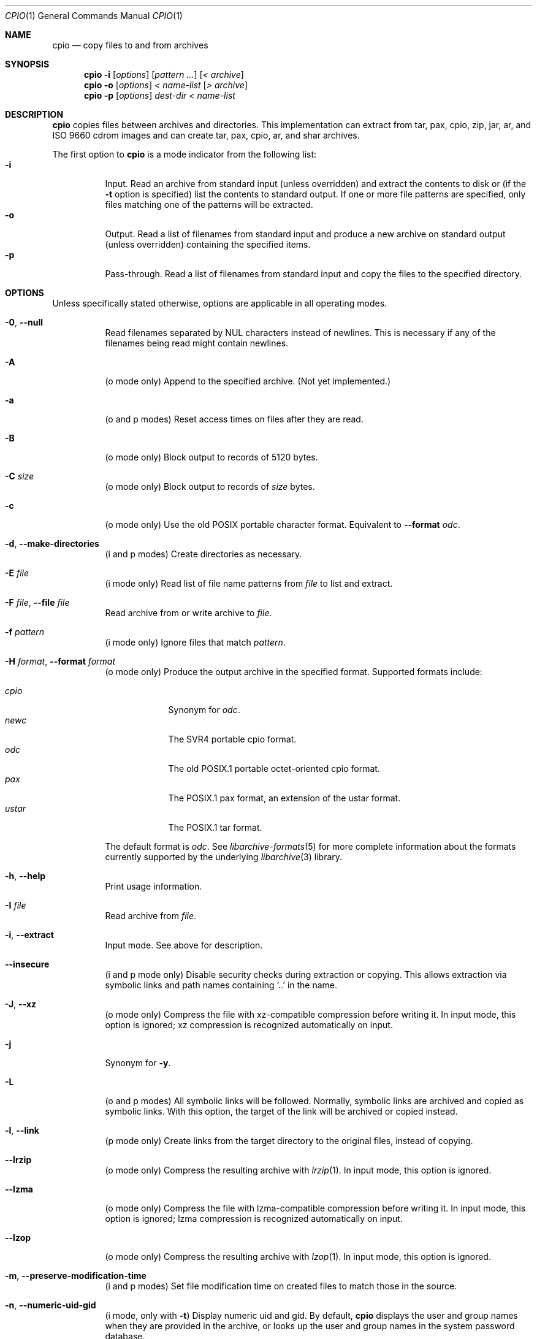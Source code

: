 .\" Copyright (c) 2003-2007 Tim Kientzle
.\" All rights reserved.
.\"
.\" Redistribution and use in source and binary forms, with or without
.\" modification, are permitted provided that the following conditions
.\" are met:
.\" 1. Redistributions of source code must retain the above copyright
.\"    notice, this list of conditions and the following disclaimer.
.\" 2. Redistributions in binary form must reproduce the above copyright
.\"    notice, this list of conditions and the following disclaimer in the
.\"    documentation and/or other materials provided with the distribution.
.\"
.\" THIS SOFTWARE IS PROVIDED BY THE AUTHOR AND CONTRIBUTORS ``AS IS'' AND
.\" ANY EXPRESS OR IMPLIED WARRANTIES, INCLUDING, BUT NOT LIMITED TO, THE
.\" IMPLIED WARRANTIES OF MERCHANTABILITY AND FITNESS FOR A PARTICULAR PURPOSE
.\" ARE DISCLAIMED.  IN NO EVENT SHALL THE AUTHOR OR CONTRIBUTORS BE LIABLE
.\" FOR ANY DIRECT, INDIRECT, INCIDENTAL, SPECIAL, EXEMPLARY, OR CONSEQUENTIAL
.\" DAMAGES (INCLUDING, BUT NOT LIMITED TO, PROCUREMENT OF SUBSTITUTE GOODS
.\" OR SERVICES; LOSS OF USE, DATA, OR PROFITS; OR BUSINESS INTERRUPTION)
.\" HOWEVER CAUSED AND ON ANY THEORY OF LIABILITY, WHETHER IN CONTRACT, STRICT
.\" LIABILITY, OR TORT (INCLUDING NEGLIGENCE OR OTHERWISE) ARISING IN ANY WAY
.\" OUT OF THE USE OF THIS SOFTWARE, EVEN IF ADVISED OF THE POSSIBILITY OF
.\" SUCH DAMAGE.
.\"
.\" $FreeBSD$
.\"
.Dd October 7, 2012
.Dt CPIO 1
.Os
.Sh NAME
.Nm cpio
.Nd copy files to and from archives
.Sh SYNOPSIS
.Nm
.Fl i
.Op Ar options
.Op Ar pattern ...
.Op Ar < archive
.Nm
.Fl o
.Op Ar options
.Ar < name-list
.Op Ar > archive
.Nm
.Fl p
.Op Ar options
.Ar dest-dir
.Ar < name-list
.Sh DESCRIPTION
.Nm
copies files between archives and directories.
This implementation can extract from tar, pax, cpio, zip, jar, ar,
and ISO 9660 cdrom images and can create tar, pax, cpio, ar,
and shar archives.
.Pp
The first option to
.Nm
is a mode indicator from the following list:
.Bl -tag -compact -width indent
.It Fl i
Input.
Read an archive from standard input (unless overridden) and extract the
contents to disk or (if the
.Fl t
option is specified)
list the contents to standard output.
If one or more file patterns are specified, only files matching
one of the patterns will be extracted.
.It Fl o
Output.
Read a list of filenames from standard input and produce a new archive
on standard output (unless overridden) containing the specified items.
.It Fl p
Pass-through.
Read a list of filenames from standard input and copy the files to the
specified directory.
.El
.Pp
.Sh OPTIONS
Unless specifically stated otherwise, options are applicable in
all operating modes.
.Bl -tag -width indent
.It Fl 0 , Fl Fl null
Read filenames separated by NUL characters instead of newlines.
This is necessary if any of the filenames being read might contain newlines.
.It Fl A
(o mode only)
Append to the specified archive.
(Not yet implemented.)
.It Fl a
(o and p modes)
Reset access times on files after they are read.
.It Fl B
(o mode only)
Block output to records of 5120 bytes.
.It Fl C Ar size
(o mode only)
Block output to records of
.Ar size
bytes.
.It Fl c
(o mode only)
Use the old POSIX portable character format.
Equivalent to
.Fl Fl format Ar odc .
.It Fl d , Fl Fl make-directories
(i and p modes)
Create directories as necessary.
.It Fl E Ar file
(i mode only)
Read list of file name patterns from
.Ar file
to list and extract.
.It Fl F Ar file , Fl Fl file Ar file
Read archive from or write archive to
.Ar file .
.It Fl f Ar pattern
(i mode only)
Ignore files that match
.Ar pattern .
.It Fl H Ar format , Fl Fl format Ar format
(o mode only)
Produce the output archive in the specified format.
Supported formats include:
.Pp
.Bl -tag -width "iso9660" -compact
.It Ar cpio
Synonym for
.Ar odc .
.It Ar newc
The SVR4 portable cpio format.
.It Ar odc
The old POSIX.1 portable octet-oriented cpio format.
.It Ar pax
The POSIX.1 pax format, an extension of the ustar format.
.It Ar ustar
The POSIX.1 tar format.
.El
.Pp
The default format is
.Ar odc .
See
.Xr libarchive-formats 5
for more complete information about the
formats currently supported by the underlying
.Xr libarchive 3
library.
.It Fl h , Fl Fl help
Print usage information.
.It Fl I Ar file
Read archive from
.Ar file .
.It Fl i , Fl Fl extract
Input mode.
See above for description.
.It Fl Fl insecure
(i and p mode only)
Disable security checks during extraction or copying.
This allows extraction via symbolic links and path names containing
.Sq ..
in the name.
.It Fl J , Fl Fl xz
(o mode only)
Compress the file with xz-compatible compression before writing it.
In input mode, this option is ignored; xz compression is recognized
automatically on input.
.It Fl j
Synonym for
.Fl y .
.It Fl L
(o and p modes)
All symbolic links will be followed.
Normally, symbolic links are archived and copied as symbolic links.
With this option, the target of the link will be archived or copied instead.
.It Fl l , Fl Fl link
(p mode only)
Create links from the target directory to the original files,
instead of copying.
.It Fl Fl lrzip
(o mode only)
Compress the resulting archive with
.Xr lrzip 1 .
In input mode, this option is ignored.
.It Fl Fl lzma
(o mode only)
Compress the file with lzma-compatible compression before writing it.
In input mode, this option is ignored; lzma compression is recognized
automatically on input.
.It Fl Fl lzop
(o mode only)
Compress the resulting archive with
.Xr lzop 1 .
In input mode, this option is ignored.
.It Fl m , Fl Fl preserve-modification-time
(i and p modes)
Set file modification time on created files to match
those in the source.
.It Fl n , Fl Fl numeric-uid-gid
(i mode, only with
.Fl t )
Display numeric uid and gid.
By default,
.Nm
displays the user and group names when they are provided in the
archive, or looks up the user and group names in the system
password database.
.It Fl Fl no-preserve-owner
(i mode only)
Do not attempt to restore file ownership.
This is the default when run by non-root users.
.It Fl O Ar file
Write archive to
.Ar file .
.It Fl o , Fl Fl create
Output mode.
See above for description.
.It Fl p , Fl Fl pass-through
Pass-through mode.
See above for description.
.It Fl Fl preserve-owner
(i mode only)
Restore file ownership.
This is the default when run by the root user.
.It Fl Fl quiet
Suppress unnecessary messages.
.It Fl R Oo user Oc Ns Oo : Oc Ns Oo group Oc , Fl Fl owner Oo user Oc Ns Oo : Oc Ns Oo group Oc
Set the owner and/or group on files in the output.
If group is specified with no user
(for example,
.Fl R Ar :wheel )
then the group will be set but not the user.
If the user is specified with a trailing colon and no group
(for example,
.Fl R Ar root: )
then the group will be set to the user's default group.
If the user is specified with no trailing colon, then
the user will be set but not the group.
In
.Fl i
and
.Fl p
modes, this option can only be used by the super-user.
(For compatibility, a period can be used in place of the colon.)
.It Fl r
(All modes.)
Rename files interactively.
For each file, a prompt is written to
.Pa /dev/tty
containing the name of the file and a line is read from
.Pa /dev/tty .
If the line read is blank, the file is skipped.
If the line contains a single period, the file is processed normally.
Otherwise, the line is taken to be the new name of the file.
.It Fl t , Fl Fl list
(i mode only)
List the contents of the archive to stdout;
do not restore the contents to disk.
.It Fl u , Fl Fl unconditional
(i and p modes)
Unconditionally overwrite existing files.
Ordinarily, an older file will not overwrite a newer file on disk.
.It Fl V , Fl Fl dot
Print a dot to stderr for each file as it is processed.
Superseded by
.Fl v .
.It Fl v , Fl Fl verbose
Print the name of each file to stderr as it is processed.
With
.Fl t ,
provide a detailed listing of each file.
.It Fl Fl version
Print the program version information and exit.
.It Fl y
(o mode only)
Compress the archive with bzip2-compatible compression before writing it.
In input mode, this option is ignored;
bzip2 compression is recognized automatically on input.
.It Fl Z
(o mode only)
Compress the archive with compress-compatible compression before writing it.
In input mode, this option is ignored;
compression is recognized automatically on input.
.It Fl z
(o mode only)
Compress the archive with gzip-compatible compression before writing it.
In input mode, this option is ignored;
gzip compression is recognized automatically on input.
.El
.Sh EXIT STATUS
.Ex -std
.Sh ENVIRONMENT
The following environment variables affect the execution of
.Nm :
.Bl -tag -width ".Ev BLOCKSIZE"
.It Ev LANG
The locale to use.
See
.Xr environ 7
for more information.
.It Ev TZ
The timezone to use when displaying dates.
See
.Xr environ 7
for more information.
.El
.Sh EXAMPLES
The
.Nm
command is traditionally used to copy file hierarchies in conjunction
with the
.Xr find 1
command.
The first example here simply copies all files from
.Pa src
to
.Pa dest :
.Dl Nm find Pa src | Nm Fl pmud Pa dest
.Pp
By carefully selecting options to the
.Xr find 1
command and combining it with other standard utilities,
it is possible to exercise very fine control over which files are copied.
This next example copies files from
.Pa src
to
.Pa dest
that are more than 2 days old and whose names match a particular pattern:
.Dl Nm find Pa src Fl mtime Ar +2 | Nm grep foo[bar] | Nm Fl pdmu Pa dest
.Pp
This example copies files from
.Pa src
to
.Pa dest
that are more than 2 days old and which contain the word
.Do foobar Dc :
.Dl Nm find Pa src Fl mtime Ar +2 | Nm xargs Nm grep -l foobar | Nm Fl pdmu Pa dest
.Sh COMPATIBILITY
The mode options i, o, and p and the options
a, B, c, d, f, l, m, r, t, u, and v comply with SUSv2.
.Pp
The old POSIX.1 standard specified that only
.Fl i ,
.Fl o ,
and
.Fl p
were interpreted as command-line options.
Each took a single argument of a list of modifier
characters.
For example, the standard syntax allows
.Fl imu
but does not support
.Fl miu
or
.Fl i Fl m Fl u ,
since
.Ar m
and
.Ar u
are only modifiers to
.Fl i ,
they are not command-line options in their own right.
The syntax supported by this implementation is backwards-compatible
with the standard.
For best compatibility, scripts should limit themselves to the
standard syntax.
.Sh SEE ALSO
.Xr bzip2 1 ,
.Xr tar 1 ,
.Xr gzip 1 ,
.Xr mt 1 ,
.Xr pax 1 ,
.Xr libarchive 3 ,
.Xr cpio 5 ,
.Xr libarchive-formats 5 ,
.Xr tar 5
.Sh STANDARDS
There is no current POSIX standard for the cpio command; it appeared
in
.St -p1003.1-96
but was dropped from
.St -p1003.1-2001 .
.Pp
The cpio, ustar, and pax interchange file formats are defined by
.St -p1003.1-2001
for the pax command.
.Sh HISTORY
The original
.Nm cpio
and
.Nm find
utilities were written by Dick Haight
while working in AT&T's Unix Support Group.
They first appeared in 1977 in PWB/UNIX 1.0, the
.Dq Programmer's Work Bench
system developed for use within AT&T.
They were first released outside of AT&T as part of System III Unix in 1981.
As a result,
.Nm cpio
actually predates
.Nm tar ,
even though it was not well-known outside of AT&T until some time later.
.Pp
This is a complete re-implementation based on the
.Xr libarchive 3
library.
.Sh BUGS
The cpio archive format has several basic limitations:
It does not store user and group names, only numbers.
As a result, it cannot be reliably used to transfer
files between systems with dissimilar user and group numbering.
Older cpio formats limit the user and group numbers to
16 or 18 bits, which is insufficient for modern systems.
The cpio archive formats cannot support files over 4 gigabytes,
except for the
.Dq odc
variant, which can support files up to 8 gigabytes.
